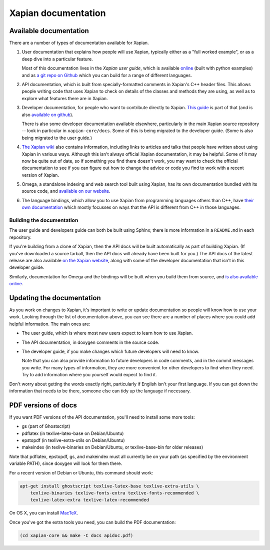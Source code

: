 Xapian documentation
====================

Available documentation
-----------------------

There are a number of types of documentation available for Xapian.

1. User documentation that explains how people will use Xapian,
   typically either as a "full worked example", or as a deep dive into
   a particular feature.

   Most of this documentation lives in the *Xapian user guide*, which
   is available `online`_ (built with python examples)
   and as `a git repo on Github`_ which
   you can build for a range of different languages.
   
2. API documentation, which is built from specially-formatted comments
   in Xapian's C++ header files. This allows people writing code that
   uses Xapian to check on details of the classes and methods they are
   using, as well as to explore what features there are in Xapian.

3. Developer documentation, for people who want to
   contribute directly to Xapian.
   `This guide`_ is part of that
   (and is also `available on github`_).

   There is also some developer documentation available elsewhere,
   particularly in the main Xapian source repository -- look in
   particular in ``xapian-core/docs``. Some of this is being migrated
   to the developer guide. (Some is also being migrated to the user
   guide.)

4. `The Xapian wiki`_ also contains information, including links
   to articles and talks that people have written about using Xapian
   in various ways. Although this isn't always official Xapian
   documentation, it may be helpful. Some of it may now be quite out
   of date, so if something you find there doesn't work, you may want
   to check the official documentation to see if you can figure out
   how to change the advice or code you find to work with a recent
   version of Xapian.

5. Omega, a standalone indexing and web search tool built using
   Xapian, has its own documentation bundled with its source code,
   and `available on our website`_.

6. The language bindings,
   which allow you to use Xapian from programming languages others than C++,
   have `their own documentation`_
   which mostly focusses on ways that
   the API is different from C++ in those languages.
   
.. _online: https://getting-started-with-xapian.readthedocs.org/
.. _a git repo on Github: https://github.com/xapian/xapian-docsprint/
.. _This guide: https://xapian-developer-guide.readthedocs.org/
.. _available on github: https://github.com/xapian/xapian-developer-guide/
.. _The Xapian wiki: https://trac.xapian.org/wiki
.. _available on our website: https://xapian.org/docs/omega/
.. _their own documentation: https://xapian.org/docs/bindings/


Building the documentation
~~~~~~~~~~~~~~~~~~~~~~~~~~

The user guide and developers guide can both be built using Sphinx;
there is more information in a ``README.md`` in each repository.

If you're building from a clone of Xapian, then the API docs will be
built automatically as part of building Xapian. (If you've downloaded
a source tarball, then the API docs will already have been built for
you.) The API docs of the latest release are also available
`on the Xapian website`_, along with some of the developer
documentation that isn't in this developer guide.

Similarly, documentation for Omega and the bindings will be built when
you build them from source, and `is also available online`_.

.. _on the Xapian website: https://xapian.org/docs/apidoc/html/annotated.html
.. _is also available online: https://xapian.org/docs/


Updating the documentation
--------------------------

As you work on changes to Xapian, it's important
to write or update documentation
so people will know how to use your work.
Looking through the list of documentation above,
you can see there are a number of places
where you could add helpful information.
The main ones are:

* The user guide, which is where most new users expect to learn how
  to use Xapian.

* The API documentation, in doxygen comments in the source code.

* The developer guide, if you make changes which future developers
  will need to know.

  Note that you can also provide information to future developers in
  code comments, and in the commit messages you write. For many types
  of information, they are more convenient for other developers to
  find when they need. Try to add information where you yourself would
  expect to find it.

Don't worry about getting the words exactly right, particularly if
English isn't your first language. If you can get down the information
that needs to be there, someone else can tidy up the language if
necessary.


PDF versions of docs
--------------------

If you want PDF versions of the API documentation, you'll need to
install some more tools:

* gs (part of Ghostscript)
* pdflatex (in texlive-latex-base on Debian/Ubuntu)
* epstopdf (in texlive-extra-utils on Debian/Ubuntu)
* makeindex (in texlive-binaries on Debian/Ubuntu, or
  texlive-base-bin for older releases)

Note that pdflatex, epstopdf, gs, and makeindex must all currently be on your
path (as specified by the environment variable PATH), since doxygen will look
for them there.

For a recent version of Debian or Ubuntu, this command should work:

.. code-block:: bash

   apt-get install ghostscript texlive-latex-base texlive-extra-utils \
       texlive-binaries texlive-fonts-extra texlive-fonts-recommended \
       texlive-latex-extra texlive-latex-recommended

On OS X, you can install `MacTeX <https://www.tug.org/mactex/>`_.

Once you've got the extra tools you need, you can build the PDF documentation:

.. code-block:: bash

   (cd xapian-core && make -C docs apidoc.pdf)
